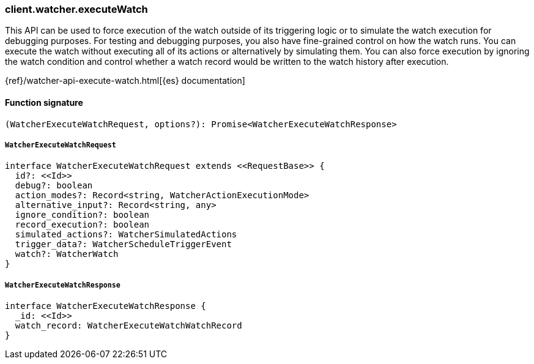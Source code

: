 [[reference-watcher-execute_watch]]

////////
===========================================================================================================================
||                                                                                                                       ||
||                                                                                                                       ||
||                                                                                                                       ||
||        ██████╗ ███████╗ █████╗ ██████╗ ███╗   ███╗███████╗                                                            ||
||        ██╔══██╗██╔════╝██╔══██╗██╔══██╗████╗ ████║██╔════╝                                                            ||
||        ██████╔╝█████╗  ███████║██║  ██║██╔████╔██║█████╗                                                              ||
||        ██╔══██╗██╔══╝  ██╔══██║██║  ██║██║╚██╔╝██║██╔══╝                                                              ||
||        ██║  ██║███████╗██║  ██║██████╔╝██║ ╚═╝ ██║███████╗                                                            ||
||        ╚═╝  ╚═╝╚══════╝╚═╝  ╚═╝╚═════╝ ╚═╝     ╚═╝╚══════╝                                                            ||
||                                                                                                                       ||
||                                                                                                                       ||
||    This file is autogenerated, DO NOT send pull requests that changes this file directly.                             ||
||    You should update the script that does the generation, which can be found in:                                      ||
||    https://github.com/elastic/elastic-client-generator-js                                                             ||
||                                                                                                                       ||
||    You can run the script with the following command:                                                                 ||
||       npm run elasticsearch -- --version <version>                                                                    ||
||                                                                                                                       ||
||                                                                                                                       ||
||                                                                                                                       ||
===========================================================================================================================
////////

[discrete]
=== client.watcher.executeWatch

This API can be used to force execution of the watch outside of its triggering logic or to simulate the watch execution for debugging purposes. For testing and debugging purposes, you also have fine-grained control on how the watch runs. You can execute the watch without executing all of its actions or alternatively by simulating them. You can also force execution by ignoring the watch condition and control whether a watch record would be written to the watch history after execution.

{ref}/watcher-api-execute-watch.html[{es} documentation]

[discrete]
==== Function signature

[source,ts]
----
(WatcherExecuteWatchRequest, options?): Promise<WatcherExecuteWatchResponse>
----

[discrete]
===== `WatcherExecuteWatchRequest`

[source,ts]
----
interface WatcherExecuteWatchRequest extends <<RequestBase>> {
  id?: <<Id>>
  debug?: boolean
  action_modes?: Record<string, WatcherActionExecutionMode>
  alternative_input?: Record<string, any>
  ignore_condition?: boolean
  record_execution?: boolean
  simulated_actions?: WatcherSimulatedActions
  trigger_data?: WatcherScheduleTriggerEvent
  watch?: WatcherWatch
}
----

[discrete]
===== `WatcherExecuteWatchResponse`

[source,ts]
----
interface WatcherExecuteWatchResponse {
  _id: <<Id>>
  watch_record: WatcherExecuteWatchWatchRecord
}
----

